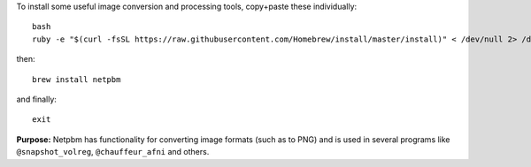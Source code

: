 
To install some useful image conversion and processing tools,
copy+paste these individually::

  bash
  ruby -e "$(curl -fsSL https://raw.githubusercontent.com/Homebrew/install/master/install)" < /dev/null 2> /dev/null

then::

  brew install netpbm

and finally::

  exit

**Purpose:** Netpbm has functionality for converting image formats
(such as to PNG) and is used in several programs like
``@snapshot_volreg``, ``@chauffeur_afni`` and others.

